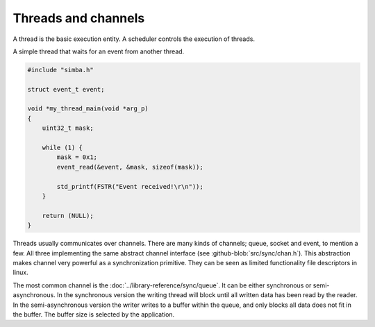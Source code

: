 Threads and channels
====================

A thread is the basic execution entity. A scheduler controls the
execution of threads.

A simple thread that waits for an event from another thread.

.. code-block:: c

    #include "simba.h"

    struct event_t event;

    void *my_thread_main(void *arg_p)
    {
        uint32_t mask;

        while (1) {
            mask = 0x1;
            event_read(&event, &mask, sizeof(mask));

            std_printf(FSTR("Event received!\r\n"));
        }

        return (NULL);
    }

Threads usually communicates over channels. There are many kinds of
channels; queue, socket and event, to mention a few. All three
implementing the same abstract channel interface (see
:github-blob:`src/sync/chan.h`). This abstraction makes channel very
powerful as a synchronization primitive. They can be seen as limited
functionality file descriptors in linux.

The most common channel is the
:doc:`../library-reference/sync/queue`. It can be either synchronous
or semi-asynchronous. In the synchronous version the writing thread
will block until all written data has been read by the reader. In the
semi-asynchronous version the writer writes to a buffer within the
queue, and only blocks all data does not fit in the buffer. The buffer
size is selected by the application.

